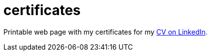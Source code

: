 = certificates
:hardbreaks-option:
:source-highlighter: highlightjs
:source-language: shell

Printable web page with my certificates for my https://www.linkedin.com/in/danisvaliev001[CV on LinkedIn].
